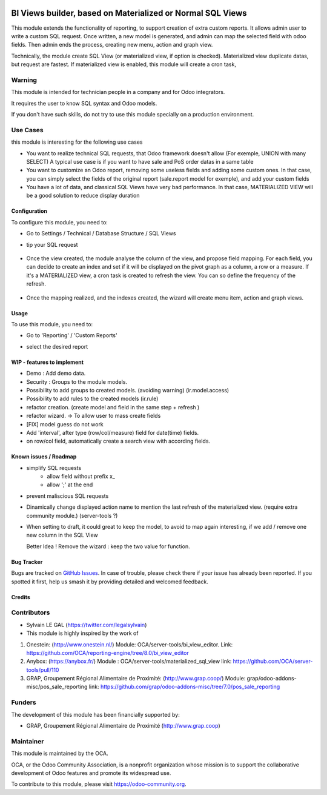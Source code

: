.. image:: https://img.shields.io/badge/licence-AGPL--3-blue.svg
   :target: http://www.gnu.org/licenses/agpl-3.0-standalone.html
   :alt: License: AGPL-3

===========================================================
BI Views builder, based on Materialized or Normal SQL Views
===========================================================

This module extends the functionality of reporting, to support creation
of extra custom reports.
It allows admin user to write a custom SQL request.
Once written, a new model is generated, and admin can map the selected field
with odoo fields.
Then admin ends the process, creating new menu, action and graph view.

Technically, the module create SQL View (or materialized view, if option is
checked). Materialized view duplicate datas, but request are fastest. If
materialized view is enabled, this module will create a cron task, 

Warning
-------
This module is intended for technician people in a company and for Odoo integrators.

It requires the user to know SQL syntax and Odoo models.

If you don't have such skills, do not try to use this module specially on a production
environment.

Use Cases
---------

this module is interesting for the following use cases

* You want to realize technical SQL requests, that Odoo framework doesn't allow
  (For exemple, UNION with many SELECT) A typical use case is if you want to have
  sale and PoS order datas in a same table

* You want to customize an Odoo report, removing some useless fields and adding
  some custom ones. In that case, you can simply select the fields of the original
  report (sale.report model for exemple), and add your custom fields

* You have a lot of data, and classical SQL Views have very bad performance.
  In that case, MATERIALIZED VIEW will be a good solution to reduce display duration

Configuration
=============

To configure this module, you need to:

* Go to Settings / Technical / Database Structure / SQL Views

* tip your SQL request

  .. figure:: ./bi_sql_editor/static/description/01_sql_request.png
     :width: 600 px

* Once the view created, the module analyse the column of the view,
  and propose field mapping. For each field, you can decide to create an index
  and set if it will be displayed on the pivot graph as a column, a row or a
  measure. If it's a MATERIALIZED view, a cron task is created to refresh
  the view. You can so define the frequency of the refresh.

  .. figure:: ./bi_sql_editor/static/description/02_field_mapping.png
     :width: 600 px

* Once the mapping realized, and the indexes created, the wizard will
  create menu item, action and graph views.

  .. figure:: ./bi_sql_editor/static/description/03_final_setting.png
     :width: 600 px

Usage
=====

To use this module, you need to:

* Go to 'Reporting' / 'Custom Reports' 

* select the desired report

  .. figure:: ./bi_sql_editor/static/description/04_reporting.png
     :width: 600 px

.. image:: https://odoo-community.org/website/image/ir.attachment/5784_f2813bd/datas
   :alt: Try me on Runbot
   :target: https://runbot.odoo-community.org/runbot/143/8.0


WIP - features to implement
===========================

* Demo : Add demo data.
* Security : Groups to the module models.
* Possibility to add groups to created models. (avoiding warning) (ir.model.access)
* Possibility to add rules to the created models (ir.rule)
* refactor creation. (create model and field in the same step + refresh )
* refactor wizard. -> To allow user to mass create fields
* [FIX] model guess do not work
* Add 'interval', after type (row/col/measure) field for date(time) fields.
* on row/col field, automatically create a search view with according fields.

Known issues / Roadmap
======================

* simplify SQL requests
    * allow field without prefix x_
    * allow ';' at the end

* prevent maliscious SQL requests

* Dinamically change displayed action name to mention the last refresh of the
  materialized view. (require extra community module.) (server-tools ?)

* When setting to draft, it could great to keep the model, to avoid to map again
  interesting, if we add / remove one new column  in the SQL View

  Better Idea ! Remove the wizard : keep the two value for function.

Bug Tracker
===========

Bugs are tracked on `GitHub Issues
<https://github.com/OCA/reporting-engine/issues>`_. In case of trouble, please
check there if your issue has already been reported. If you spotted it first,
help us smash it by providing detailed and welcomed feedback.

Credits
=======

Contributors
------------

* Sylvain LE GAL (https://twitter.com/legalsylvain)

* This module is highly inspired by the work of

#. Onestein: (http://www.onestein.nl/)
   Module: OCA/server-tools/bi_view_editor.
   Link: https://github.com/OCA/reporting-engine/tree/8.0/bi_view_editor
#. Anybox: (https://anybox.fr/)
   Module : OCA/server-tools/materialized_sql_view
   link: https://github.com/OCA/server-tools/pull/110
#. GRAP, Groupement Régional Alimentaire de Proximité: (http://www.grap.coop/)
   Module: grap/odoo-addons-misc/pos_sale_reporting
   link: https://github.com/grap/odoo-addons-misc/tree/7.0/pos_sale_reporting


Funders
-------

The development of this module has been financially supported by:

* GRAP, Groupement Régional Alimentaire de Proximité (http://www.grap.coop)

Maintainer
----------

.. image:: https://odoo-community.org/logo.png
   :alt: Odoo Community Association
   :target: https://odoo-community.org

This module is maintained by the OCA.

OCA, or the Odoo Community Association, is a nonprofit organization whose
mission is to support the collaborative development of Odoo features and
promote its widespread use.

To contribute to this module, please visit https://odoo-community.org.

